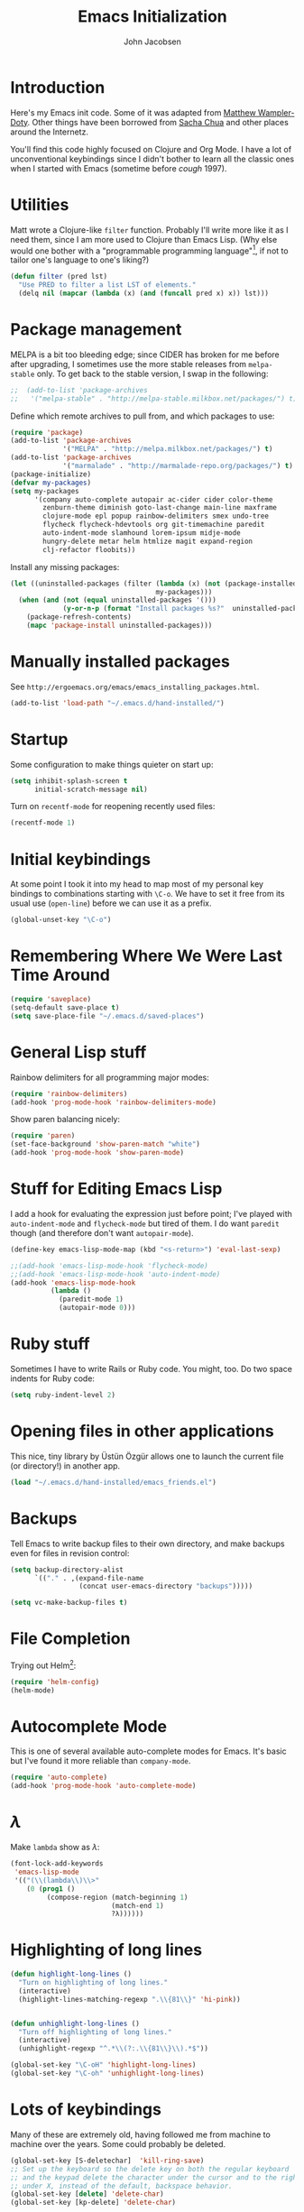 #+LaTeX_HEADER:\usepackage[margin=0.75in]{geometry}
#+TITLE: Emacs Initialization
#+AUTHOR: John Jacobsen


* Introduction
Here's my Emacs init code.  Some of it was adapted from [[https://github.com/xcthulhu][Matthew
Wampler-Doty]].  Other things have been borrowed from [[http://sachachua.com/blog/][Sacha Chua]] and
other places around the Internetz.

You'll find this code highly focused on Clojure and Org Mode.  I have
a lot of unconventional keybindings since I didn't bother to learn all
the classic ones when I started with Emacs (sometime before /cough/ 1997).

* Utilities
Matt wrote a Clojure-like =filter= function.  Probably I'll write more
like it as I need them, since I am more used to Clojure than Emacs
Lisp.  (Why else would one bother with a "programmable programming
language"[fn:: John Foderaro, [[http://www.paulgraham.com/chameleon.html][CACM]], Sept. 1991.], if not to tailor
one's language to one's liking?)

#+BEGIN_SRC emacs-lisp
(defun filter (pred lst)
  "Use PRED to filter a list LST of elements."
  (delq nil (mapcar (lambda (x) (and (funcall pred x) x)) lst)))
#+END_SRC

* Package management
MELPA is a bit too bleeding edge; since CIDER has broken for me
before after upgrading, I sometimes use the more stable releases from =melpa-stable=
only.  To get back to the stable version, I swap in the following:

#+BEGIN_SRC emacs-lisp
;;  (add-to-list 'package-archives
;;   '("melpa-stable" . "http://melpa-stable.milkbox.net/packages/") t)
#+END_SRC

Define which remote archives to pull from, and which packages to use:
#+BEGIN_SRC emacs-lisp
  (require 'package)
  (add-to-list 'package-archives
               '("MELPA" . "http://melpa.milkbox.net/packages/") t)
  (add-to-list 'package-archives
               '("marmalade" . "http://marmalade-repo.org/packages/") t)
  (package-initialize)
  (defvar my-packages)
  (setq my-packages
        '(company auto-complete autopair ac-cider cider color-theme
          zenburn-theme diminish goto-last-change main-line maxframe
          clojure-mode epl popup rainbow-delimiters smex undo-tree
          flycheck flycheck-hdevtools org git-timemachine paredit
          auto-indent-mode slamhound lorem-ipsum midje-mode
          hungry-delete metar helm htmlize magit expand-region
          clj-refactor floobits))
#+END_SRC

Install any missing packages:

#+BEGIN_SRC emacs-lisp
  (let ((uninstalled-packages (filter (lambda (x) (not (package-installed-p x)))
                                      my-packages)))
    (when (and (not (equal uninstalled-packages '()))
               (y-or-n-p (format "Install packages %s?"  uninstalled-packages)))
      (package-refresh-contents)
      (mapc 'package-install uninstalled-packages)))
#+END_SRC

* Manually installed packages

See =http://ergoemacs.org/emacs/emacs_installing_packages.html=.

#+BEGIN_SRC emacs-lisp
(add-to-list 'load-path "~/.emacs.d/hand-installed/")
#+END_SRC

* Startup
Some configuration to make things quieter on start up:
#+BEGIN_SRC emacs-lisp
(setq inhibit-splash-screen t
      initial-scratch-message nil)
#+END_SRC

Turn on =recentf-mode= for reopening recently used files:
#+BEGIN_SRC emacs-lisp
(recentf-mode 1)
#+END_SRC

* Initial keybindings
At some point I took it into my head to map most of my personal key
bindings to combinations starting with =\C-o=.  We have to set it free
from its usual use (=open-line=) before we can use it as a prefix.
#+BEGIN_SRC emacs-lisp
(global-unset-key "\C-o")
#+END_SRC
* Remembering Where We Were Last Time Around
#+BEGIN_SRC emacs-lisp
(require 'saveplace)
(setq-default save-place t)
(setq save-place-file "~/.emacs.d/saved-places")
#+END_SRC

* General Lisp stuff
Rainbow delimiters for all programming major modes:
#+BEGIN_SRC emacs-lisp
(require 'rainbow-delimiters)
(add-hook 'prog-mode-hook 'rainbow-delimiters-mode)
#+END_SRC

Show paren balancing nicely:
#+BEGIN_SRC emacs-lisp
(require 'paren)
(set-face-background 'show-paren-match "white")
(add-hook 'prog-mode-hook 'show-paren-mode)
#+END_SRC
* Stuff for Editing Emacs Lisp
I add a hook for evaluating the expression just before point; I've
played with =auto-indent-mode= and =flycheck-mode= but tired of them.
I do want =paredit= though (and therefore don't want =autopair-mode=).
#+BEGIN_SRC emacs-lisp
(define-key emacs-lisp-mode-map (kbd "<s-return>") 'eval-last-sexp)

;;(add-hook 'emacs-lisp-mode-hook 'flycheck-mode)
;;(add-hook 'emacs-lisp-mode-hook 'auto-indent-mode)
(add-hook 'emacs-lisp-mode-hook
          (lambda ()
            (paredit-mode 1)
            (autopair-mode 0)))
#+END_SRC

* Ruby stuff
Sometimes I have to write Rails or Ruby code.  You might, too.  Do two
space indents for Ruby code:
#+BEGIN_SRC emacs-lisp
(setq ruby-indent-level 2)
#+END_SRC

* Opening files in other applications
This nice, tiny library by Üstün Özgür allows one to launch the current file (or directory!) in another app.
#+BEGIN_SRC emacs-lisp
(load "~/.emacs.d/hand-installed/emacs_friends.el")
#+END_SRC

* Backups
Tell Emacs to write backup files to their own directory, and make
backups even for files in revision control:
#+BEGIN_SRC emacs-lisp
(setq backup-directory-alist
      `(("." . ,(expand-file-name
                 (concat user-emacs-directory "backups")))))

(setq vc-make-backup-files t)

#+END_SRC

* File Completion

Trying out Helm[fn:: http://emacs-helm.github.io/helm/]:

#+BEGIN_SRC emacs-lisp
(require 'helm-config)
(helm-mode)
#+END_SRC

* Autocomplete Mode
This is one of several available auto-complete modes for Emacs.  It's basic but
I've found it more reliable than =company-mode=.
#+BEGIN_SRC emacs-lisp
(require 'auto-complete)
(add-hook 'prog-mode-hook 'auto-complete-mode)
#+END_SRC

* $\lambda$
Make =lambda= show as $\lambda$:
#+BEGIN_SRC emacs-lisp
(font-lock-add-keywords
 'emacs-lisp-mode
 '(("(\\(lambda\\)\\>"
    (0 (prog1 ()
         (compose-region (match-beginning 1)
                         (match-end 1)
                         ?λ))))))
#+END_SRC

* Highlighting of long lines
#+BEGIN_SRC emacs-lisp
(defun highlight-long-lines ()
  "Turn on highlighting of long lines."
  (interactive)
  (highlight-lines-matching-regexp ".\\{81\\}" 'hi-pink))


(defun unhighlight-long-lines ()
  "Turn off highlighting of long lines."
  (interactive)
  (unhighlight-regexp "^.*\\(?:.\\{81\\}\\).*$"))

(global-set-key "\C-oH" 'highlight-long-lines)
(global-set-key "\C-oh" 'unhighlight-long-lines)
#+END_SRC

* Lots of keybindings
Many of these are extremely old, having followed me from machine to
machine over the years.  Some could probably be deleted.
#+BEGIN_SRC emacs-lisp
  (global-set-key [S-deletechar]  'kill-ring-save)
  ;; Set up the keyboard so the delete key on both the regular keyboard
  ;; and the keypad delete the character under the cursor and to the right
  ;; under X, instead of the default, backspace behavior.
  (global-set-key [delete] 'delete-char)
  (global-set-key [kp-delete] 'delete-char)

  (define-key function-key-map "\e[1~" [find])
  (define-key function-key-map "\e[2~" [insertchar])
  (define-key function-key-map "\e[3~" [deletechar])
  (define-key function-key-map "\e[4~" [select])
  (define-key function-key-map "\e[5~" [prior])
  (define-key function-key-map "\e[6~" [next])
  (define-key global-map [select] 'set-mark-command)
  (define-key global-map [insertchar] 'yank)
  (define-key global-map [deletechar] 'kill-region)

  (global-unset-key "\C- ")
  (global-set-key [?\C- ] 'other-window)
  (global-set-key "\C-oW" (lambda ()
                            (interactive)
                            (org-babel-load-file (concat user-emacs-directory "org/init.org"))))
  (global-set-key "\C-A" 'split-window-horizontally)
  (global-set-key "\C-oa" 'split-window-vertically)
  (global-set-key "\C-K" 'kill-line)
  (global-set-key "\C-os" 'isearch-forward-regexp)
  (global-set-key "\C-oD" 'find-name-dired)
  (global-set-key "\C-xS" 'sort-lines)
  (global-set-key "\C-w" 'backward-kill-word)
  (global-set-key "\C-x\C-k" 'kill-region)
  (global-set-key "\C-c\C-k" 'kill-region)
  (global-set-key "\C-ok" 'comment-region)
  (global-set-key "\C-ou" 'uncomment-region)
  (global-set-key "\C-on" 'er/expand-region)
  (global-set-key "\C-oe" 'eval-current-buffer)
  (global-set-key "\C-od" 'delete-horizontal-space)
  (global-set-key "\C-ob" 'backward-word)
  (global-set-key "\C-oq" 'query-replace-regexp)
  (global-set-key "\C-oL" 'lorem-ipsum-insert-paragraphs)
  (global-set-key "\C-]"  'fill-region)
  (global-set-key "\C-ot" 'beginning-of-buffer)
  (global-set-key "\C-oT" 'toggle-window-split)
  (global-set-key "\C-N" 'enlarge-window)
  (global-set-key "\C-o\C-n" 'enlarge-window-horizontally)
  (global-set-key "\C-oc" 'paredit-duplicate-closest-sexp)
  (global-set-key "\C-ol" 'goto-line)
  (global-set-key "\C-ob" 'end-of-buffer)
  (global-set-key "\C-op" 'fill-region)
  (global-set-key "\C-og" 'save-buffers-kill-emacs)
  (global-set-key "\C-od" 'downcase-region)
  (global-set-key "\C-oR" 'indent-region)
  (global-set-key "\C-or" 'rgrep)
  (global-set-key "\C-L" 'delete-other-windows)
  (global-set-key "\C-B" 'scroll-down)
  (global-set-key "\C-F" 'scroll-up)
  (global-set-key "\C-V" 'save-buffer)
  (global-set-key "\C-R" 'isearch-forward)
  (global-set-key "\C-^" 'wnt-alog-add-entry)
  (global-set-key "\C-T" 'set-mark-command)
  (global-set-key "\C-Y" 'yank)
  (global-set-key "\C-D" 'backward-delete-char-untabify)
  (global-set-key "\C-\\" 'shell)
  (global-set-key "\C-oi" 'quoted-insert)
  (global-set-key "\e[1~" 'isearch-forward)
  (global-set-key [select] 'set-mark-command)
  (global-set-key [insertchar] 'yank)
  (global-set-key [deletechar] 'kill-region)
  (global-set-key "\C-\\" 'shell)
  (global-set-key "\C-oi" 'quoted-insert)
  (global-set-key "\e[1~" 'isearch-forward)
  (global-set-key [select] 'set-mark-command)
  (global-set-key [insertchar] 'yank)
  (global-set-key [deletechar] 'kill-region)
  (global-set-key (kbd "s-0") 'org-todo-list)
#+END_SRC

Shortcuts for jumping directly into most commonly-used buffers:
#+BEGIN_SRC emacs-lisp
(global-set-key "\C-oO" (lambda ()
                          (interactive)
                          (find-file "~/Dropbox/org/toplevel.org")))
(global-set-key "\C-oE" (lambda ()
                          (interactive)
                          (find-file "~/.emacs.d/org/init.org")))
#+END_SRC

Keyboard shortcuts for joining lines before and after point (thanks to
[[http://whattheemacsd.com/][http://whattheemacsd.com/]] for the =(join-line -1) trick)=:
#+BEGIN_SRC emacs-lisp
(global-set-key (kbd "M-j")
  (lambda () (interactive) (join-line -1)))
(global-set-key "\C-oo" 'join-line)
#+END_SRC

Show trailing whitespace, `cause /we hates it..../
#+BEGIN_SRC emacs-lisp
(setq-default show-trailing-whitespace t)
#+END_SRC

* Clojure setup
Don't go to REPL buffer when starting Cider:
#+BEGIN_SRC emacs-lisp
(setq cider-repl-pop-to-buffer-on-connect nil)
#+END_SRC

Add el-doc for cider.
#+BEGIN_SRC emacs-lisp
  (require 'cider-eldoc)
#+END_SRC

** Inserting Clojure results directly into source buffer

Append result of evaluating previous expression (Clojure):

#+BEGIN_SRC emacs-lisp
(defun jj-cider-eval-and-get-value (v)
  (let ((nrepl-sync-request-timeout nil))
  (nrepl-dict-get (nrepl-sync-request:eval v) "value")))

(defun jj-cider-interactive-eval-print (form)
  "Evaluate the given FORM and print value in current buffer."
  (let ((buffer (current-buffer)))
    (cider-eval form
                (cider-eval-print-handler buffer)
                (cider-current-ns))))

(defun jj-cider-eval-last-sexp-and-append ()
  "Evaluate the expression preceding point and append result."
  (interactive)
  (let ((last-sexp (cider-last-sexp)))
    ;; we have to be sure the evaluation won't result in an error
    (jj-cider-eval-and-get-value last-sexp)
    (with-current-buffer (current-buffer)
      (insert ";;=>\n"))
    (jj-cider-interactive-eval-print last-sexp)))


(defun jj-cider-format-with-out-str-pprint-eval (form)
  "Return a string of Clojure code that will return pretty-printed FORM."
  (format "(clojure.core/let [x %s] (with-out-str (clojure.pprint/pprint x)))"
      form))


(defun jj-cider-eval-last-sexp-and-pprint-append ()
  "Evaluate the expression preceding point and append pretty-printed result."
  (interactive)
  (let ((last-sexp (cider-last-sexp)))
    ;; we have to be sure the evaluation won't result in an error
    (with-current-buffer (current-buffer)
      (insert (concat "\n;;=>\n"
                      (read
                        (jj-cider-eval-and-get-value
                         (jj-cider-format-with-out-str-pprint-eval last-sexp))))))))
#+END_SRC

** A few paredit things, also from =whattheemacsd.com=

#+BEGIN_SRC emacs-lisp
  (defun paredit--is-at-start-of-sexp ()
    (and (looking-at "(\\|\\[")
         (not (nth 3 (syntax-ppss))) ;; inside string
         (not (nth 4 (syntax-ppss))))) ;; inside comment

  (defun paredit-duplicate-closest-sexp ()
    (interactive)
    ;; skips to start of current sexp
    (while (not (paredit--is-at-start-of-sexp))
      (paredit-backward))
    (set-mark-command nil)
    ;; while we find sexps we move forward on the line
    (while (and (bounds-of-thing-at-point 'sexp)
                (<= (point) (car (bounds-of-thing-at-point 'sexp)))
                (not (= (point) (line-end-position))))
      (forward-sexp)
      (while (looking-at " ")
        (forward-char)))
    (kill-ring-save (mark) (point))
    ;; go to the next line and copy the sexprs we encountered
    (paredit-newline)
    (yank)
    (exchange-point-and-mark))
#+END_SRC

** Correcting single-whitespaced toplevel forms
#+BEGIN_SRC emacs-lisp
(defun correct-single-whitespace ()
  "Correct single-spaced Lisp toplevel forms."
  (interactive)
  (goto-char 1)
  (while (search-forward-regexp ")\n\n(" nil t)
    (replace-match ")\n\n\n(" t nil)))
(global-set-key "\C-oQ" 'correct-single-whitespace)
#+END_SRC

#+BEGIN_SRC emacs-lisp
(add-hook 'clojure-mode-hook
          '(lambda ()
             (paredit-mode 1)
             (highlight-long-lines)
             (define-key clojure-mode-map (kbd "C-c e") 'shell-eval-last-expression)
             (define-key clojure-mode-map (kbd "C-o x") 'cider-eval-defun-at-point)
             (define-key clojure-mode-map (kbd "C-o j") 'cider-jack-in)
             (define-key clojure-mode-map (kbd "C-o J") 'cider-restart)
             (define-key clojure-mode-map (kbd "C-<up>") 'paredit-backward)
             (define-key clojure-mode-map (kbd "C-<down>") 'paredit-forward)
             (define-key clojure-mode-map (kbd "C-o y")
               'jj-cider-eval-last-sexp-and-append)
             (define-key clojure-mode-map (kbd "C-o Y")
               'jj-cider-eval-last-sexp-and-pprint-append)
             (define-key clojure-mode-map (kbd "s-i") 'cider-eval-last-sexp)
             (define-key clojure-mode-map (kbd "C-c x") 'shell-eval-defun)))
#+END_SRC

#+BEGIN_SRC emacs-lisp
;; Minibuffer size
(add-hook 'minibuffer-setup-hook 'my-minibuffer-setup)
(defun my-minibuffer-setup ()
  (set (make-local-variable 'face-remapping-alist)
       '((default :height 1.5))))

#+END_SRC

#+BEGIN_SRC emacs-lisp
;;;; Swap window split orientation
;;;; (http://emacs.stackexchange.com/questions/318/switch-window-split-orientation-fastest-way):
(defun toggle-window-split ()
  (interactive)
  (if (= (count-windows) 2)
      (let* ((this-win-buffer (window-buffer))
             (next-win-buffer (window-buffer (next-window)))
             (this-win-edges (window-edges (selected-window)))
             (next-win-edges (window-edges (next-window)))
             (this-win-2nd (not (and (<= (car this-win-edges)
                                         (car next-win-edges))
                                     (<= (cadr this-win-edges)
                                         (cadr next-win-edges)))))
             (splitter
              (if (= (car this-win-edges)
                     (car (window-edges (next-window))))
                  'split-window-horizontally
                'split-window-vertically)))
        (delete-other-windows)
        (let ((first-win (selected-window)))
          (funcall splitter)
          (if this-win-2nd (other-window 1))
          (set-window-buffer (selected-window) this-win-buffer)
          (set-window-buffer (next-window) next-win-buffer)
          (select-window first-win)
          (if this-win-2nd (other-window 1))))))

#+END_SRC

** Mode line hack
Shorten =clojure-mode= in mode line[fn:: From http://whattheemacsd.com/].
#+BEGIN_SRC emacs-lisp
(defmacro rename-modeline (package-name mode new-name)
  `(eval-after-load ,package-name
     '(defadvice ,mode (after rename-modeline activate)
        (setq mode-name ,new-name))))

(rename-modeline "clojure-mode" clojure-mode "Clj")
#+END_SRC

** Stuff for =clj-refactor=:
#+BEGIN_SRC emacs-lisp
  (require 'clj-refactor)
  (add-hook 'clojure-mode-hook (lambda ()
                                 (clj-refactor-mode 1)
                                 (cljr-add-keybindings-with-prefix "C-c C-t")))
#+END_SRC
* Stuff for running shells within Emacs
** Path Magic
Smooth the waters for starting processes from the shell.  "Set up
Emacs' `exec-path' and PATH environment variable to match the user's
shell.  This is particularly useful under Mac OSX, where GUI apps are
not started from a shell[fn:: See
http://stackoverflow.com/questions/8606954/path-and-exec-path-set-but-emacs-does-not-find-executable]."
#+BEGIN_SRC emacs-lisp
  (defun set-exec-path-from-shell-PATH ()
    (interactive)
    (let ((path-from-shell
           (replace-regexp-in-string
            "[ \t\n]*$" ""
            (shell-command-to-string "$SHELL --login -i -c 'echo $PATH'"))))
      (setenv "PATH" path-from-shell)
      (setq exec-path (split-string path-from-shell path-separator))))
#+END_SRC

** Moar Shells
Create shell in new buffer when needed, rather than just loading up
the existing shell buffer.
#+BEGIN_SRC emacs-lisp
(defun create-shell-in-new-buffer ()
  (interactive)
  (let ((currentbuf (get-buffer-window (current-buffer)))
        (newbuf (generate-new-buffer-name "*shell*")))
    (generate-new-buffer newbuf)
    (set-window-dedicated-p currentbuf nil)
    (set-window-buffer currentbuf newbuf)
    (shell newbuf)))

(global-set-key "\C-oS" 'create-shell-in-new-buffer)
#+END_SRC

** Kill shell buffers quickly
"With this snippet, [a second] press of C-d will
kill the buffer.  It's pretty nice, since you then just tap C-d twice
to get rid of the shell and go on about your merry way[fn:: From http://whattheemacsd.com.]"
#+BEGIN_SRC emacs-lisp
(defun comint-delchar-or-eof-or-kill-buffer (arg)
  (interactive "p")
  (if (null (get-buffer-process (current-buffer)))
      (kill-buffer)
    (comint-delchar-or-maybe-eof arg)))

(add-hook 'shell-mode-hook
          (lambda ()
            (define-key shell-mode-map
              (kbd "C-d") 'comint-delchar-or-eof-or-kill-buffer)))
#+END_SRC

* Stuff related to configuring Emacs-in-a-window
When running GUI Emacs (i.e. on OS-X, which is the only way I run
Emacs these days anyways), set the theme to Zenburn, turn off visual
noise, fix up the PATH for shells, and allow resizing of window.
#+BEGIN_SRC emacs-lisp
  (when window-system
    (load-theme 'zenburn t)
    (tool-bar-mode -1)
    (scroll-bar-mode -1)
    (set-exec-path-from-shell-PATH)
    (global-set-key (kbd "s-=") 'text-scale-increase)
    (global-set-key (kbd "s--") 'text-scale-decrease))
#+END_SRC

Don't pop up newly-opened files in a new frame -- use existing one:

#+BEGIN_SRC emacs-lisp
(setq ns-pop-up-frames nil)
#+END_SRC

* Common Lisp
I haven't done too much Common Lisp programming yet, but have just
played around.  So far I find Emacs integration to be at least as good
as with Clojure.  Here I mimic two of the keybindings I use most from
Clojure.
#+BEGIN_SRC emacs-lisp
  ;; (require 'slime-autoloads)
  ;; (setq inferior-lisp-program "/usr/local/bin/sbcl")
  ;; (setq slime-contribs '(slime-fancy))
  ;; (add-hook 'lisp-mode-hook
  ;;           '(lambda ()
  ;;              (paredit-mode 1)
  ;;              (highlight-long-lines)
  ;;              (define-key lisp-mode-map (kbd "C-o j") 'slime)
  ;;              (define-key lisp-mode-map (kbd "s-i")
  ;;                          'slime-eval-last-expression)))
#+END_SRC

* Magit stuff
Bind key for quick Git status:
#+BEGIN_SRC emacs-lisp
  (global-set-key "\C-om" 'magit-status)
#+END_SRC
* Org Mode
General setup:
#+BEGIN_SRC emacs-lisp
(require 'org)
#+END_SRC

Set Clojure backend for literate programming.
#+BEGIN_SRC emacs-lisp
  (setq org-babel-clojure-backend 'cider)
  (require 'ob-clojure)
  (org-babel-do-load-languages
   'org-babel-load-languages
   '((sh . t)
     (clojure . t)
     (plantuml . t)))
#+END_SRC

Show source code highlighting in code blocks:
#+BEGIN_SRC emacs-lisp
(setq org-src-fontify-natively t)
#+END_SRC

Allow alphabetical plain lists (=a.=, =A.=, =a)=, =A)=).
#+BEGIN_SRC emacs-lisp
(setq org-list-allow-alphabetical t)
#+END_SRC

Put clock in/out timestamps into drawer, so they stay hidden when expanding items.
#+BEGIN_SRC emacs-lisp
(setq org-clock-into-drawer t)
#+END_SRC

Don't ask for confirmation before evaluating code in these languages
(*use at your own risk*):
#+BEGIN_SRC emacs-lisp
  (defun my-org-confirm-babel-evaluate (lang body)
    (and
     (not (string= lang "lisp"))
     (not (string= lang "emacs-lisp"))
     (not (string= lang "clojure"))))
  (setq org-confirm-babel-evaluate 'my-org-confirm-babel-evaluate)
#+END_SRC

Clock in/out based on TODO state changes[fn:: From
http://sachachua.com/blog/2007/12/clocking-time-with-emacs-org/].

#+BEGIN_SRC emacs-lisp
(eval-after-load 'org
  '(progn
     (defun wicked/org-clock-in-if-starting ()
       "Clock in when the task is marked STARTED."
       (when (and (string= org-state "STARTED")
                  (not (string= org-last-state org-state)))
         (org-clock-in)))
     (add-hook 'org-after-todo-state-change-hook
               'wicked/org-clock-in-if-starting)
     (defadvice org-clock-in (after wicked activate)
       "Set this task's status to 'STARTED'."
       (org-todo "STARTED"))
     (defun wicked/org-clock-out-if-waiting ()
       "Clock out when the task is marked WAITING."
       (when (and (string= org-state "WAITING")
                  (equal (marker-buffer org-clock-marker) (current-buffer))
                  (< (point) org-clock-marker)
                  (> (save-excursion (outline-next-heading) (point))
                     org-clock-marker)
                  (not (string= org-last-state org-state)))
         (org-clock-out)))
     (add-hook 'org-after-todo-state-change-hook
               'wicked/org-clock-out-if-waiting)))
#+END_SRC

Add Markdown export functionality (=http://stackoverflow.com/questions/22988092/emacs-org-mode-export-markdown=):
#+BEGIN_SRC emacs-lisp
(eval-after-load "org"
  '(require 'ox-md nil t))
#+END_SRC

Log when an item goes to DONE state:
#+BEGIN_SRC emacs-lisp
(setq org-log-done t)
#+END_SRC

Refile things sensibly based on where they occur in original outline:
#+BEGIN_SRC emacs-lisp
(setq org-refile-targets (quote ((nil :maxlevel . 10)
                                 (org-agenda-files :maxlevel . 10))))
(setq org-refile-use-outline-path t)
(setq org-outline-path-complete-in-steps nil)
(setq org-refile-allow-creating-parent-nodes (quote confirm))
#+END_SRC

GTD-style TODO states:
#+BEGIN_SRC emacs-lisp
(setq org-todo-keywords
      '((sequence "TODO" "STARTED" "WAITING" "SOMEDAY" "DONE")))
#+END_SRC

Where to find agenda files:
#+BEGIN_SRC emacs-lisp
(setq org-agenda-files '("~/Dropbox/org"))
#+END_SRC

Quickly launch agenda:
#+BEGIN_SRC emacs-lisp
(define-key global-map "\C-ca" 'org-agenda)

#+END_SRC

Use Org's capture system:
#+BEGIN_SRC emacs-lisp
  (setq org-default-notes-file "~/Dropbox/org/toplevel.org")
  (define-key global-map "\C-cc" 'org-capture)
#+END_SRC

Export " as `` and '':
#+BEGIN_SRC emacs-lisp
(setq org-export-with-smart-quotes t)
#+END_SRC

** Set up =plantuml=:
#+BEGIN_SRC emacs-lisp
(setq org-plantuml-jar-path
      (expand-file-name "~/bin/plantuml.jar"))
#+END_SRC

* Blogging
#+BEGIN_SRC emacs-lisp
  (setq org-sitemap-link-format
        "@@html:<span class='sm-d'>%d</span> &nbsp; &nbsp; &nbsp; <span class='sm-t'>%t</span>@@"
        org-sitemap-html-preamble
        "<link rel=\"stylesheet\" href=\"../css/style.css\" type=\"text/css\" />
         <link rel=\"stylesheet\" href=\"http://code.jquery.com/ui/1.10.3/themes/smoothness/jquery-ui.css\" />
         <link rel=\"stylesheet\" href=\"https://cdn.jsdelivr.net/bootstrap/3.3.0/css/bootstrap.min.css\">
         <link rel=\"stylesheet\" href=\"https://cdn.jsdelivr.net/bootstrap/3.3.0/css/bootstrap-theme.min.css\">
         <script src=\"http://code.jquery.com/jquery-1.9.1.js\"></script>
         <script src=\"http://code.jquery.com/ui/1.10.3/jquery-ui.js\"></script>
         <script src=\"https://cdn.jsdelivr.net/bootstrap/3.3.0/js/bootstrap.min.js\"></script>
         <link rel=\"shortcut icon\" href=\"../images/favicon.gif\">
         <div id=\"my-org-div-home-and-up\">
            <a href=\"index.html\">home </a>
            <span class=\"muted\">...</span>
            <a href=\"sitemap.html\"> archive </a>
         </div>"
        org-sitemap-html-postamble
        "<div id=\"disqus_thread\"></div>
<script type=\"text/javascript\">
    var disqus_shortname = 'eigenhombrecom'; // required: replace example with your forum shortname
    /* * * DON'T EDIT BELOW THIS LINE * * */
    (function() {
        var dsq = document.createElement('script'); dsq.type = 'text/javascript'; dsq.async = true;
        dsq.src = 'http://' + disqus_shortname + '.disqus.com/embed.js';
        (document.getElementsByTagName('head')[0] || document.getElementsByTagName('body')[0]).appendChild(dsq);
    })();
</script>
<noscript>Please enable JavaScript to view the <a href=\"http://disqus.com/?ref_noscript\">comments powered by Disqus.</a></noscript>
<a href=\"http://disqus.com\" class=\"dsq-brlink\">blog comments powered by <span class=\"logo-disqus\">Disqus</span></a>
<script type=\"text/javascript\">
 var _gaq = _gaq || [];
 _gaq.push(['_setAccount', 'UA-40279882-1']);
 _gaq.push(['_trackPageview']);

 (function() {
   var ga = document.createElement('script');
   ga.type = 'text/javascript';
   ga.async = true;
   ga.src = ('https:' == document.location.protocol ? 'https://ssl' : 'http://www') + '.google-analytics.com/ga.js';
   var s = document.getElementsByTagName('script')[0]; s.parentNode.insertBefore(ga, s);
 })();
</script>")

  (setq org-publish-project-alist
          `(("blog"
             :base-directory "~/Dropbox/org/blog/src"
             :html-extension "html"
             :htmlized-source t
             :exclude "^\\(style\\|theindex\\)"
             :base-extension "org"
             :publishing-directory "~/Dropbox/org/blog/html"
             :publishing-function (org-html-publish-to-html)
             :section-numbers nil
             :auto-sitemap t
             :sitemap-sort-files "chronologically"
             :sitemap-file-entry-format ,org-sitemap-link-format
             :html-link-up ""
             :html-link-home ""
             :sitemap-title "Things you can find here"
             :html-head-extra nil
             :html-preamble ,org-sitemap-html-preamble
             :html-postamble ,org-sitemap-html-postamble)))
#+END_SRC
Keyboard mappings to publish and to open local copy of new blog.
Using =\C-oX= forces Org to (re-)publish even unmodified files.
#+BEGIN_SRC emacs-lisp
  (global-set-key "\C-ox" (lambda () (interactive) (org-publish-project "blog")))
  (global-set-key "\C-oX" (lambda () (interactive) (org-publish-project "blog" t)))

  (defun open-blog-index ()
    (interactive)
    (shell-command (concat "open file://" (expand-file-name "~/Dropbox/org/blog/html/index.html"))))

  (global-set-key "\C-oZ" 'open-blog-index)

  (defun open-blog-sitemap ()
    (interactive)
    (shell-command (concat "open file://" (expand-file-name "~/Dropbox/org/blog/html/sitemap.html"))))

  (global-set-key "\C-oz" 'open-blog-sitemap)

#+END_SRC
I use this little bit of magic to reformat blog posts extracted from
Blogger /(delete when no longer needed)/.
#+BEGIN_SRC emacs-lisp
  (global-set-key "\C-oV" (lambda ()
                            (interactive)
                            (search-forward "# layout")
                            (beginning-of-line)
                            (set-mark-command nil)
                            (search-forward "---")
                            (comment-or-uncomment-region (region-beginning) (region-end))))
#+END_SRC

#+RESULTS:
: open-blog-sitemap

* Marginalia

Launch Marginalia automagically on =C-of=:

#+BEGIN_SRC emacs-lisp
  (global-set-key "\C-of" (lambda ()
                            (interactive)
                            (message "Launching Marginalia...")
                            (let ((target-directory (locate-dominating-file default-directory
                                                                            "project.clj")))
                              (when target-directory
                                (let* ((marg-cmd (concat "cd " target-directory " && "
                                                         "lein marg "
                                                         buffer-file-name
                                                         "&& open docs/uberdoc.html"))
                                       (result (shell-command-to-string marg-cmd)))
                                  (message result))))))
#+END_SRC

* Tidying up
Be a nicely-behaved module or "[[http://www.delorie.com/gnu/docs/elisp-manual-21/elisp_201.html][feature]]":
#+BEGIN_SRC emacs-lisp
(provide 'init)
#+END_SRC


